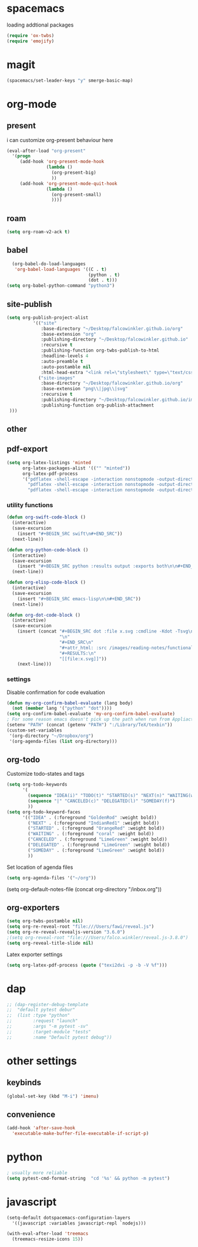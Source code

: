 * spacemacs

loading addtional packages

#+BEGIN_SRC emacs-lisp
(require 'ox-twbs)
(require 'emojify)
#+END_SRC
* magit
  #+BEGIN_SRC emacs-lisp
(spacemacs/set-leader-keys "y" smerge-basic-map)
#+END_SRC
* org-mode
** present
 i can customize org-present behaviour here
#+BEGIN_SRC emacs-lisp
(eval-after-load "org-present"
  '(progn
     (add-hook 'org-present-mode-hook
               (lambda ()
                 (org-present-big)
                 ))
     (add-hook 'org-present-mode-quit-hook
               (lambda ()
                 (org-present-small)
                 ))))
#+END_SRC
** roam
#+BEGIN_SRC emacs-lisp
(setq org-roam-v2-ack t)
#+END_SRC
** babel
#+BEGIN_SRC emacs-lisp
    (org-babel-do-load-languages
     'org-babel-load-languages '((C . t)
                                 (python . t)
                                 (dot . t)))
  (setq org-babel-python-command "python3")
#+END_SRC
** site-publish
#+BEGIN_SRC emacs-lisp
  (setq org-publish-project-alist 
            '(("site"
               :base-directory "~/Desktop/falcowinkler.github.io/org"
               :base-extension "org"
               :publishing-directory "~/Desktop/falcowinkler.github.io"
               :recursive t
               :publishing-function org-twbs-publish-to-html
               :headline-levels 4
               :auto-preamble t
               :auto-postamble nil
               :html-head-extra "<link rel=\"stylesheet\" type=\"text/css\" href=\"css/python_course.css\">")
              ("site-images"
               :base-directory "~/Desktop/falcowinkler.github.io/org"
               :base-extension "png\\|jpg\\|svg"
               :recursive t
               :publishing-directory "~/Desktop/falcowinkler.github.io/images"
               :publishing-function org-publish-attachment
   )))
#+END_SRC

#+RESULTS:
| org-notes | :base-directory | ~/Desktop/falcowinkler.github.io/org | :base-extension | org | :publishing-directory | ~/Desktop/falcowinkler.github.io | :recursive | t | :publishing-function | org-twbs-publish-to-html | :headline-levels | 4 | :auto-preamble | t | :auto-postamble | nil | :html-head-extra | <link rel="stylesheet" type="text/css" href="css/python_course.css"> |

** other
** pdf-export
#+BEGIN_SRC emacs-lisp
(setq org-latex-listings 'minted
      org-latex-packages-alist '(("" "minted"))
      org-latex-pdf-process
      '("pdflatex -shell-escape -interaction nonstopmode -output-directory %o %f"
        "pdflatex -shell-escape -interaction nonstopmode -output-directory %o %f"
        "pdflatex -shell-escape -interaction nonstopmode -output-directory %o %f"))
#+END_SRC
*** utility functions
#+BEGIN_SRC emacs-lisp
(defun org-swift-code-block ()
  (interactive)
  (save-excursion
    (insert "#+BEGIN_SRC swift\n#+END_SRC"))
  (next-line))
#+END_SRC
#+BEGIN_SRC emacs-lisp
(defun org-python-code-block ()
  (interactive)
  (save-excursion
    (insert "#+BEGIN_SRC python :results output :exports both\n\n#+END_SRC"))
  (next-line))
#+END_SRC
#+BEGIN_SRC emacs-lisp
(defun org-elisp-code-block ()
  (interactive)
  (save-excursion
    (insert "#+BEGIN_SRC emacs-lisp\n\n#+END_SRC"))
  (next-line))
#+END_SRC
#+BEGIN_SRC emacs-lisp
        (defun org-dot-code-block ()
          (interactive)
          (save-excursion
            (insert (concat "#+BEGIN_SRC dot :file x.svg :cmdline -Kdot -Tsvg\n"
                            "\n"
                            "#+END_SRC\n"
                            "#+attr_html: :src /images/reading-notes/functional-programming/simple-types.svg\n"
                            "#+RESULTS:\n"
                            "[[file:x.svg]]"))
            (next-line)))
#+END_SRC
*** settings 
Disable confirmation for code evaluation
#+BEGIN_SRC emacs-lisp
   (defun my-org-confirm-babel-evaluate (lang body)
     (not (member lang '("python" "dot"))))
   (setq org-confirm-babel-evaluate 'my-org-confirm-babel-evaluate)
   ; For some reason emacs doesn't pick up the path when run from Appliactions
   (setenv "PATH" (concat (getenv "PATH") ":/Library/TeX/texbin"))
   (custom-set-variables
    '(org-directory "~/Dropbox/org")
    '(org-agenda-files (list org-directory)))
#+END_SRC
** org-todo
Customize todo-states and tags
#+BEGIN_SRC emacs-lisp
(setq org-todo-keywords
      '(
        (sequence "IDEA(i)" "TODO(t)" "STARTED(s)" "NEXT(n)" "WAITING(w)" "|" "DONE(d)")
        (sequence "|" "CANCELED(c)" "DELEGATED(l)" "SOMEDAY(f)")
        ))
(setq org-todo-keyword-faces
      '(("IDEA" . (:foreground "GoldenRod" :weight bold))
        ("NEXT" . (:foreground "IndianRed1" :weight bold))
        ("STARTED" . (:foreground "OrangeRed" :weight bold))
        ("WAITING" . (:foreground "coral" :weight bold))
        ("CANCELED" . (:foreground "LimeGreen" :weight bold))
        ("DELEGATED" . (:foreground "LimeGreen" :weight bold))
        ("SOMEDAY" . (:foreground "LimeGreen" :weight bold))
        ))
#+END_SRC
Set location of agenda files
#+BEGIN_SRC emacs-lisp
(setq org-agenda-files '("~/org"))
#+END_SRC
(setq org-default-notes-file (concat org-directory "/inbox.org"))
** org-exporters
#+BEGIN_SRC emacs-lisp
  (setq org-twbs-postamble nil)
  (setq org-re-reveal-root "file:///Users/fawi/reveal.js")
  (setq org-re-reveal-revealjs-version "3.6.0")
  ;(setq org-reveal-root "file:///Users/falco.winkler/reveal.js-3.8.0")
  (setq org-reveal-title-slide nil)
#+END_SRC
Latex exporter settings
#+BEGIN_SRC emacs-lisp
  (setq org-latex-pdf-process (quote ("texi2dvi -p -b -V %f")))
#+END_SRC
* dap
#+BEGIN_SRC emacs-lisp
  ;; (dap-register-debug-template
  ;;  "default pytest debur"
  ;;  (list :type "python"
  ;;        :request "launch"
  ;;        :args "-m pytest -sv"
  ;;        :target-module "tests"
  ;;        :name "Default pytest debug"))
#+END_SRC
* other settings
** keybinds
#+BEGIN_SRC emacs-lisp
(global-set-key (kbd "M-i") 'imenu)
#+END_SRC
** convenience
#+BEGIN_SRC emacs-lisp
(add-hook 'after-save-hook
  'executable-make-buffer-file-executable-if-script-p)
#+END_SRC
* python
#+BEGIN_SRC emacs-lisp
; usually more reliable
(setq pytest-cmd-format-string  "cd '%s' && python -m pytest")
#+END_SRC
* javascript
#+BEGIN_SRC emacs-lisp
(setq-default dotspacemacs-configuration-layers
  '((javascript :variables javascript-repl `nodejs)))
#+END_SRC

#+BEGIN_SRC emacs-lisp
(with-eval-after-load 'treemacs
  (treemacs-resize-icons 15))
#+END_SRC

